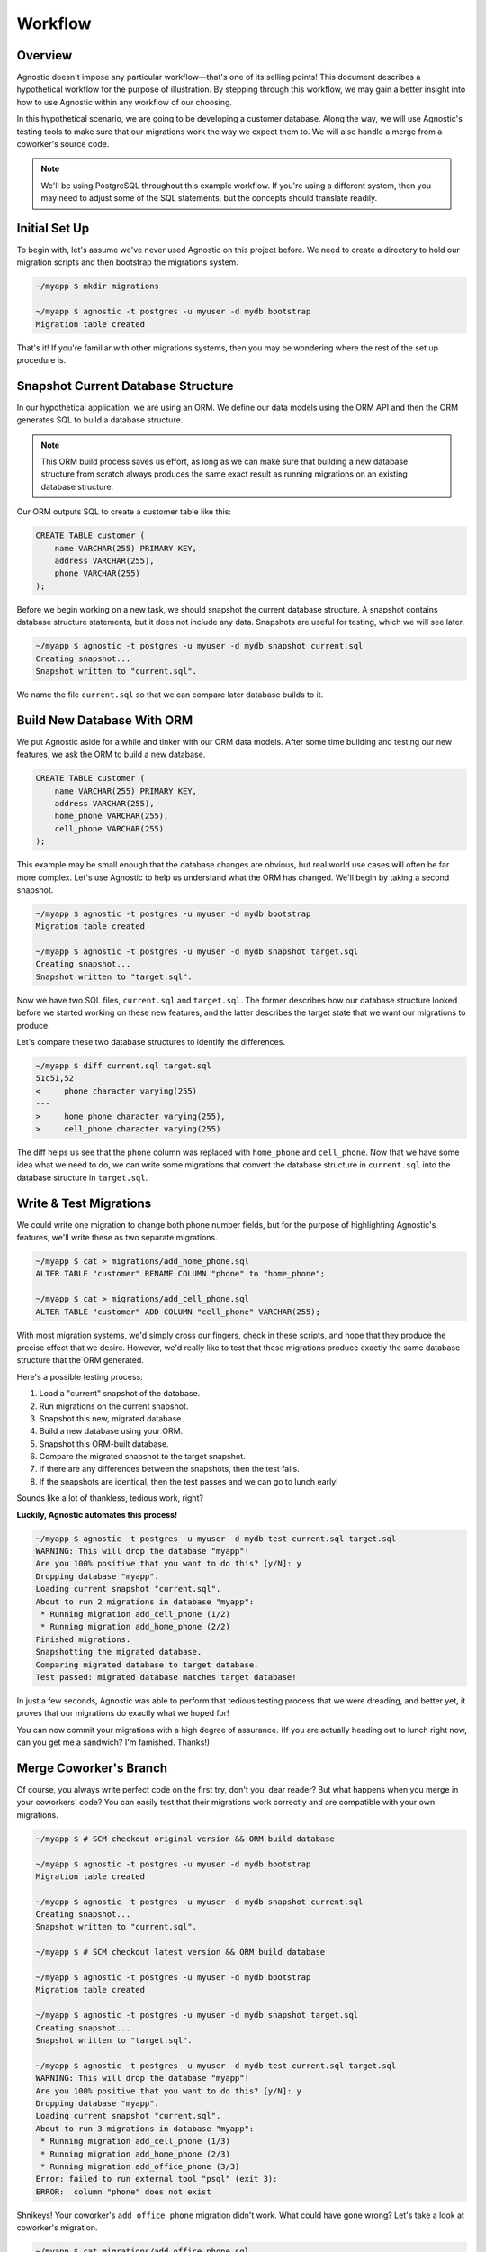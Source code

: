 .. _workflow:

Workflow
========

Overview
--------

Agnostic doesn't impose any particular workflow—that's one of its selling
points! This document describes a hypothetical workflow for the purpose of
illustration. By stepping through this workflow, we may gain a better insight
into how to use Agnostic within any workflow of our choosing.

In this hypothetical scenario, we are going to be developing a customer
database. Along the way, we will use Agnostic's testing tools to make sure that
our migrations work the way we expect them to. We will also handle a merge from
a coworker's source code.

.. note::

    We'll be using PostgreSQL throughout this example workflow. If you're using
    a different system, then you may need to adjust some of the SQL statements,
    but the concepts should translate readily.

Initial Set Up
--------------

To begin with, let's assume we've never used Agnostic on this project before. We
need to create a directory to hold our migration scripts and then bootstrap the
migrations system.

.. code:: bash

    ~/myapp $ mkdir migrations

    ~/myapp $ agnostic -t postgres -u myuser -d mydb bootstrap
    Migration table created

That's it! If you're familiar with other migrations systems, then you may be
wondering where the rest of the set up procedure is.

Snapshot Current Database Structure
-----------------------------------

In our hypothetical application, we are using an ORM. We define our data models
using the ORM API and then the ORM generates SQL to build a database structure.

.. note::

    This ORM build process saves us effort, as long as we can make sure that
    building a new database structure from scratch always produces the same
    exact result as running migrations on an existing database structure.

Our ORM outputs SQL to create a customer table like this:

.. code:: sql

    CREATE TABLE customer (
        name VARCHAR(255) PRIMARY KEY,
        address VARCHAR(255),
        phone VARCHAR(255)
    );

Before we begin working on a new task, we should snapshot the current database
structure. A snapshot contains database structure statements, but it does not
include any data. Snapshots are useful for testing, which we will see later.

.. code:: bash

    ~/myapp $ agnostic -t postgres -u myuser -d mydb snapshot current.sql
    Creating snapshot...
    Snapshot written to "current.sql".

We name the file ``current.sql`` so that we can compare later database builds to
it.

Build New Database With ORM
---------------------------

We put Agnostic aside for a while and tinker with our ORM data models. After
some time building and testing our new features, we ask the ORM to build a new
database.

.. code:: sql

    CREATE TABLE customer (
        name VARCHAR(255) PRIMARY KEY,
        address VARCHAR(255),
        home_phone VARCHAR(255),
        cell_phone VARCHAR(255)
    );

This example may be small enough that the database changes are obvious, but real
world use cases will often be far more complex. Let's use Agnostic to help us
understand what the ORM has changed. We'll begin by taking a second snapshot.

.. code:: bash

    ~/myapp $ agnostic -t postgres -u myuser -d mydb bootstrap
    Migration table created

    ~/myapp $ agnostic -t postgres -u myuser -d mydb snapshot target.sql
    Creating snapshot...
    Snapshot written to "target.sql".

Now we have two SQL files, ``current.sql`` and ``target.sql``. The former
describes how our database structure looked before we started working on these
new features, and the latter describes the target state that we want our
migrations to produce.

Let's compare these two database structures to identify the differences.

.. code:: bash

    ~/myapp $ diff current.sql target.sql
    51c51,52
    <     phone character varying(255)
    ---
    >     home_phone character varying(255),
    >     cell_phone character varying(255)

The diff helps us see that the ``phone`` column was replaced with ``home_phone``
and ``cell_phone``. Now that we have some idea what we need to do, we can write
some migrations that convert the database structure in ``current.sql`` into the
database structure in ``target.sql``.

.. _test-migrations:

Write & Test Migrations
-----------------------

We could write one migration to change both phone number fields, but for the
purpose of highlighting Agnostic's features, we'll write these as two separate
migrations.

.. code:: bash

    ~/myapp $ cat > migrations/add_home_phone.sql
    ALTER TABLE "customer" RENAME COLUMN "phone" to "home_phone";

    ~/myapp $ cat > migrations/add_cell_phone.sql
    ALTER TABLE "customer" ADD COLUMN "cell_phone" VARCHAR(255);

With most migration systems, we'd simply cross our fingers, check in these
scripts, and hope that they produce the precise effect that we desire. However,
we'd really like to test that these migrations produce exactly the same database
structure that the ORM generated.

Here's a possible testing process:

1. Load a "current" snapshot of the database.
2. Run migrations on the current snapshot.
3. Snapshot this new, migrated database.
4. Build a new database using your ORM.
5. Snapshot this ORM-built database.
6. Compare the migrated snapshot to the target snapshot.
7. If there are any differences between the snapshots, then the test fails.
8. If the snapshots are identical, then the test passes and we can go to lunch
   early!

Sounds like a lot of thankless, tedious work, right?

**Luckily, Agnostic automates this process!**

.. code:: bash

    ~/myapp $ agnostic -t postgres -u myuser -d mydb test current.sql target.sql
    WARNING: This will drop the database "myapp"!
    Are you 100% positive that you want to do this? [y/N]: y
    Dropping database "myapp".
    Loading current snapshot "current.sql".
    About to run 2 migrations in database "myapp":
     * Running migration add_cell_phone (1/2)
     * Running migration add_home_phone (2/2)
    Finished migrations.
    Snapshotting the migrated database.
    Comparing migrated database to target database.
    Test passed: migrated database matches target database!

In just a few seconds, Agnostic was able to perform that tedious testing process
that we were dreading, and better yet, it proves that our migrations do exactly
what we hoped for!

You can now commit your migrations with a high degree of assurance. (If you are
actually heading out to lunch right now, can you get me a sandwich? I'm
famished. Thanks!)

Merge Coworker's Branch
-----------------------

Of course, you always write perfect code on the first try, don't you, dear
reader? But what happens when you merge in your coworkers' code? You can easily
test that their migrations work correctly and are compatible with your own
migrations.

.. code:: bash

    ~/myapp $ # SCM checkout original version && ORM build database

    ~/myapp $ agnostic -t postgres -u myuser -d mydb bootstrap
    Migration table created

    ~/myapp $ agnostic -t postgres -u myuser -d mydb snapshot current.sql
    Creating snapshot...
    Snapshot written to "current.sql".

    ~/myapp $ # SCM checkout latest version && ORM build database

    ~/myapp $ agnostic -t postgres -u myuser -d mydb bootstrap
    Migration table created

    ~/myapp $ agnostic -t postgres -u myuser -d mydb snapshot target.sql
    Creating snapshot...
    Snapshot written to "target.sql".

    ~/myapp $ agnostic -t postgres -u myuser -d mydb test current.sql target.sql
    WARNING: This will drop the database "myapp"!
    Are you 100% positive that you want to do this? [y/N]: y
    Dropping database "myapp".
    Loading current snapshot "current.sql".
    About to run 3 migrations in database "myapp":
     * Running migration add_cell_phone (1/3)
     * Running migration add_home_phone (2/3)
     * Running migration add_office_phone (3/3)
    Error: failed to run external tool "psql" (exit 3):
    ERROR:  column "phone" does not exist

Shnikeys! Your coworker's ``add_office_phone`` migration didn't work. What could
have gone wrong? Let's take a look at coworker's migration.

.. code:: bash

    ~/myapp $ cat migrations/add_office_phone.sql
    ALTER TABLE "customer" RENAME COLUMN "phone" to "office_phone";

Recall that Agnostic sorts migrations alphabetically, so your migration
``add_home_phone`` renames the ``phone`` column before your coworker's migration
script has a chance to run.

Fortunately, Agnostic made it easy to catch this mistake, so let's try fixing it:

.. code:: bash

    ~/myapp $ cat > migrations/add_office_phone.sql
    ALTER TABLE "customer" ADD COLUMN "office_phon" VARCHAR(255);

Now re-execute the test:

.. code:: bash

    ~/myapp $ agnostic -t postgres -u myuser -d mydb test current.sql target.sql
    WARNING: This will drop the database "myapp"!
    Are you 100% positive that you want to do this? [y/N]: y
    Dropping database "myapp".
    Loading current snapshot "current.sql".
    About to run 3 migrations in database "myapp":
     * Running migration add_cell_phone (1/3)
     * Running migration add_home_phone (2/3)
     * Running migration add_office_phone (3/3)
    Finished migrations.
    Snapshotting the migrated database.
    Comparing migrated database to target database.
    Test failed: migrated database differs from target database.

    --- Migrated DB
    +++ Target DB
    @@ -50,7 +50,7 @@
         address character varying(255),
         home_phone character varying(255),
         cell_phone character varying(255),
    -    office_phon character varying(255)
    +    office_phone character varying(255)
     );

    Error: Test failed. See diff output above.

This time, the migration runs successfully, but it doesn't produce the correct
database structure. Agnostic points out where the migrated database differs from
the target database, and the mistake is blindingly obvious: you misspelled
"phone" in your migration!

One last fix and re-test:

.. code:: bash

    ~/myapp $ sed -i 's:office_phon:office_phone:' migrations/add_office_phone.sql

    ~/myapp $ agnostic -t postgres -u myuser -d mydb test current.sql target.sql
    WARNING: This will drop the database "myapp"!
    Are you 100% positive that you want to do this? [y/N]: y
    Dropping database "myapp".
    Loading current snapshot "current.sql".
    About to run 3 migrations in database "myapp":
     * Running migration add_cell_phone (1/2)
     * Running migration add_home_phone (2/2)
     * Running migration add_office_phone (3/3)
    Finished migrations.
    Snapshotting the migrated database.
    Comparing migrated database to target database.
    Test passed: migrated database matches target database!

Nice work, sir or madam! You've earned an 80's style movie slow clap.

Clap… Clap… Clap… Clap…

.. note::

    Because migration testing is so easy, you can easily retest multiple times
    at various stages in your team's software development lifecycle. In
    particular, you should consider running one last test before each release
    that covers all of the migrations in that release. This helps catch merge
    issues.

Migrate Production
------------------

When you've done your due dilligence during development, there's not much left
to be surprised by when you migrate your production databases.

.. code:: bash

    ~/myapp $ agnostic -t postgres -u myuser -d mydb migrate
    Backing up database "myapp" to "/tmp/tmpuy2v7hxc".
    About to run 3 migrations in database "myapp":
     * Running migration add_cell_phone (1/3)
     * Running migration add_home_phone (2/3)
     * Running migration add_office_phone (3/3)
    Migrations completed successfully.
    Removing backup "/tmp/tmpuy2v7hxc".

Smooth as pie, easy as silk. (Is that a thing people say?)

.. note::

    Agnostic is a well-behaved command line script so that it is easy to
    integrate in your deployment or upgrade scripts. Once you get comfortable
    with it, migrations can just be another step in your lights-out build/deploy
    process.
